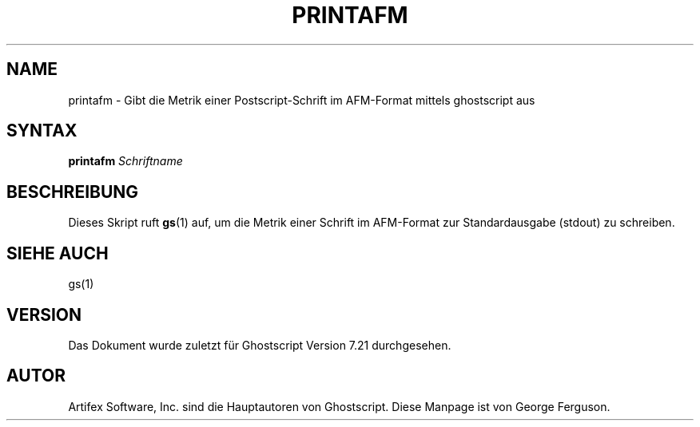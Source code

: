.\" Using encoding of the German (de_DE) translation: ISO-8859-1
.\" Translation by Tobias Burnus <burnus@gmx.de> and Thomas Hoffmann
.TH PRINTAFM 1 "8.Juli 2002" 7.21 Ghostscript \" -*- nroff -*-
.SH NAME
printafm \- Gibt die Metrik einer Postscript-Schrift im AFM-Format mittels ghostscript aus
.SH SYNTAX
\fBprintafm\fR \fISchriftname\fR
.SH BESCHREIBUNG
Dieses Skript ruft
.BR gs (1)
auf, um die Metrik einer Schrift im AFM-Format zur Standardausgabe (stdout) zu schreiben.
.SH SIEHE AUCH
gs(1)
.SH VERSION
Das Dokument wurde zuletzt für Ghostscript Version 7.21 durchgesehen.
.SH AUTOR
Artifex Software, Inc. sind die
Hauptautoren von Ghostscript.
Diese Manpage ist von George Ferguson.

